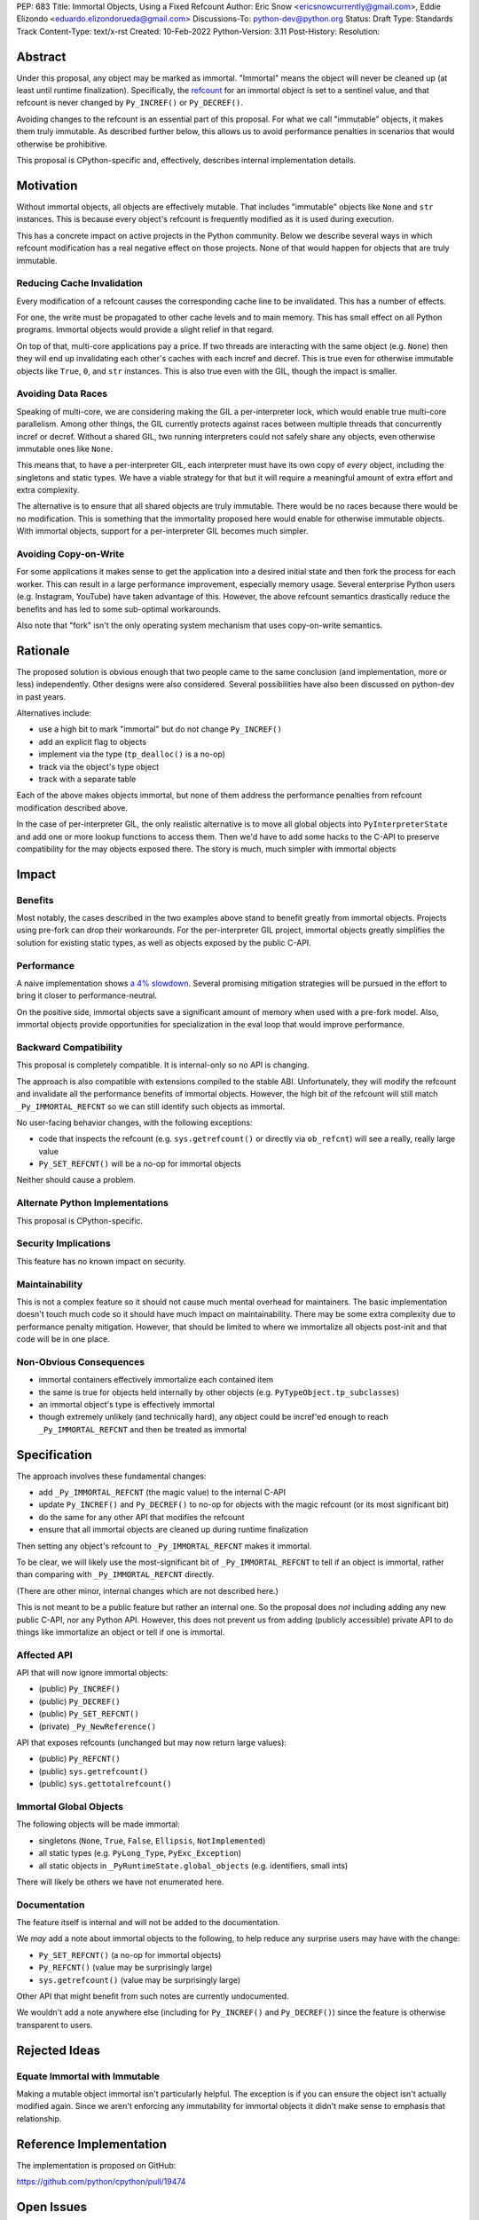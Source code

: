 PEP: 683
Title: Immortal Objects, Using a Fixed Refcount
Author: Eric Snow <ericsnowcurrently@gmail.com>, Eddie Elizondo <eduardo.elizondorueda@gmail.com>
Discussions-To: python-dev@python.org
Status: Draft
Type: Standards Track
Content-Type: text/x-rst
Created: 10-Feb-2022
Python-Version: 3.11
Post-History:
Resolution:


Abstract
========

Under this proposal, any object may be marked as immortal.
"Immortal" means the object will never be cleaned up (at least until
runtime finalization).  Specifically, the `refcount`_ for an immortal
object is set to a sentinel value, and that refcount is never
changed by ``Py_INCREF()`` or ``Py_DECREF()``.

Avoiding changes to the refcount is an essential part of this
proposal.  For what we call "immutable" objects, it makes them
truly immutable.  As described further below, this allows us
to avoid performance penalties in scenarios that
would otherwise be prohibitive.

This proposal is CPython-specific and, effectively, describes
internal implementation details.

.. _refcount: https://docs.python.org/3.11/c-api/intro.html#reference-counts


Motivation
==========

Without immortal objects, all objects are effectively mutable.  That
includes "immutable" objects like ``None`` and ``str`` instances.
This is because every object's refcount is frequently modified
as it is used during execution.

This has a concrete impact on active projects in the Python community.
Below we describe several ways in which refcount modification has
a real negative effect on those projects.  None of that would
happen for objects that are truly immutable.

Reducing Cache Invalidation
---------------------------

Every modification of a refcount causes the corresponding cache
line to be invalidated.  This has a number of effects.

For one, the write must be propagated to other cache levels
and to main memory.  This has small effect on all Python programs.
Immortal objects would provide a slight relief in that regard.

On top of that, multi-core applications pay a price.  If two threads
are interacting with the same object (e.g. ``None``)  then they will
end up invalidating each other's caches with each incref and decref.
This is true even for otherwise immutable objects like ``True``,
``0``, and ``str`` instances.  This is also true even with
the GIL, though the impact is smaller.

Avoiding Data Races
-------------------

Speaking of multi-core, we are considering making the GIL
a per-interpreter lock, which would enable true multi-core parallelism.
Among other things, the GIL currently protects against races between
multiple threads that concurrently incref or decref.  Without a shared
GIL, two running interpreters could not safely share any objects,
even otherwise immutable ones like ``None``.

This means that, to have a per-interpreter GIL, each interpreter must
have its own copy of *every* object, including the singletons and
static types.  We have a viable strategy for that but it will
require a meaningful amount of extra effort and extra
complexity.

The alternative is to ensure that all shared objects are truly immutable.
There would be no races because there would be no modification.  This
is something that the immortality proposed here would enable for
otherwise immutable objects.  With immortal objects,
support for a per-interpreter GIL
becomes much simpler.

Avoiding Copy-on-Write
----------------------

For some applications it makes sense to get the application into
a desired initial state and then fork the process for each worker.
This can result in a large performance improvement, especially
memory usage.  Several enterprise Python users (e.g. Instagram,
YouTube) have taken advantage of this.  However, the above
refcount semantics drastically reduce the benefits and
has led to some sub-optimal workarounds.

Also note that "fork" isn't the only operating system mechanism
that uses copy-on-write semantics.


Rationale
=========

The proposed solution is obvious enough that two people came to the
same conclusion (and implementation, more or less) independently.
Other designs were also considered.  Several possibilities
have also been discussed on python-dev in past years.

Alternatives include:

* use a high bit to mark "immortal" but do not change ``Py_INCREF()``
* add an explicit flag to objects
* implement via the type (``tp_dealloc()`` is a no-op)
* track via the object's type object
* track with a separate table

Each of the above makes objects immortal, but none of them address
the performance penalties from refcount modification described above.

In the case of per-interpreter GIL, the only realistic alternative
is to move all global objects into ``PyInterpreterState`` and add
one or more lookup functions to access them.  Then we'd have to
add some hacks to the C-API to preserve compatibility for the
may objects exposed there.  The story is much, much simpler
with immortal objects


Impact
======

Benefits
--------

Most notably, the cases described in the two examples above stand
to benefit greatly from immortal objects.  Projects using pre-fork
can drop their workarounds.  For the per-interpreter GIL project,
immortal objects greatly simplifies the solution for existing static
types, as well as objects exposed by the public C-API.

Performance
-----------

A naive implementation shows `a 4% slowdown`_.
Several promising mitigation strategies will be pursued in the effort
to bring it closer to performance-neutral.

On the positive side, immortal objects save a significant amount of
memory when used with a pre-fork model.  Also, immortal objects provide
opportunities for specialization in the eval loop that would improve
performance.

.. _a 4% slowdown: https://github.com/python/cpython/pull/19474#issuecomment-1032944709

Backward Compatibility
-----------------------

This proposal is completely compatible.  It is internal-only so no API
is changing.

The approach is also compatible with extensions compiled to the stable
ABI.  Unfortunately, they will modify the refcount and invalidate all
the performance benefits of immortal objects.  However, the high bit
of the refcount will still match ``_Py_IMMORTAL_REFCNT`` so we can
still identify such objects as immortal.

No user-facing behavior changes, with the following exceptions:

* code that inspects the refcount (e.g. ``sys.getrefcount()``
  or directly via ``ob_refcnt``) will see a really, really large
  value
* ``Py_SET_REFCNT()`` will be a no-op for immortal objects

Neither should cause a problem.

Alternate Python Implementations
--------------------------------

This proposal is CPython-specific.

Security Implications
---------------------

This feature has no known impact on security.

Maintainability
---------------

This is not a complex feature so it should not cause much mental
overhead for maintainers.  The basic implementation doesn't touch
much code so it should have much impact on maintainability.  There
may be some extra complexity due to performance penalty mitigation.
However, that should be limited to where we immortalize all
objects post-init and that code will be in one place.

Non-Obvious Consequences
------------------------

* immortal containers effectively immortalize each contained item
* the same is true for objects held internally by other objects
  (e.g. ``PyTypeObject.tp_subclasses``)
* an immortal object's type is effectively immortal
* though extremely unlikely (and technically hard), any object could
  be incref'ed enough to reach ``_Py_IMMORTAL_REFCNT`` and then
  be treated as immortal


Specification
=============

The approach involves these fundamental changes:

* add ``_Py_IMMORTAL_REFCNT`` (the magic value) to the internal C-API
* update ``Py_INCREF()`` and ``Py_DECREF()`` to no-op for objects with
  the magic refcount (or its most significant bit)
* do the same for any other API that modifies the refcount
* ensure that all immortal objects are cleaned up during
  runtime finalization

Then setting any object's refcount to ``_Py_IMMORTAL_REFCNT``
makes it immortal.

To be clear, we will likely use the most-significant bit of
``_Py_IMMORTAL_REFCNT`` to tell if an object is immortal, rather
than comparing with ``_Py_IMMORTAL_REFCNT`` directly.

(There are other minor, internal changes which are not described here.)

This is not meant to be a public feature but rather an internal one.
So the proposal does *not* including adding any new public C-API,
nor any Python API.  However, this does not prevent us from
adding (publicly accessible) private API to do things
like immortalize an object or tell if one
is immortal.

Affected API
------------

API that will now ignore immortal objects:

* (public) ``Py_INCREF()``
* (public) ``Py_DECREF()``
* (public) ``Py_SET_REFCNT()``
* (private) ``_Py_NewReference()``

API that exposes refcounts (unchanged but may now return large values):

* (public) ``Py_REFCNT()``
* (public) ``sys.getrefcount()``
* (public) ``sys.gettotalrefcount()``

Immortal Global Objects
-----------------------

The following objects will be made immortal:

* singletons (``None``, ``True``, ``False``, ``Ellipsis``, ``NotImplemented``)
* all static types (e.g. ``PyLong_Type``, ``PyExc_Exception``)
* all static objects in ``_PyRuntimeState.global_objects`` (e.g. identifiers,
  small ints)

There will likely be others we have not enumerated here.

Documentation
-------------

The feature itself is internal and will not be added to the documentation.

We *may* add a note about immortal objects to the following,
to help reduce any surprise users may have with the change:

* ``Py_SET_REFCNT()`` (a no-op for immortal objects)
* ``Py_REFCNT()`` (value may be surprisingly large)
* ``sys.getrefcount()`` (value may be surprisingly large)

Other API that might benefit from such notes are currently undocumented.

We wouldn't add a note anywhere else (including for ``Py_INCREF()`` and
``Py_DECREF()``) since the feature is otherwise transparent to users.


Rejected Ideas
==============

Equate Immortal with Immutable
------------------------------

Making a mutable object immortal isn't particularly helpful.
The exception is if you can ensure the object isn't actually
modified again.  Since we aren't enforcing any immutability
for immortal objects it didn't make sense to emphasis
that relationship.


Reference Implementation
========================

The implementation is proposed on GitHub:

https://github.com/python/cpython/pull/19474


Open Issues
===========

* how do we ensure all immortal objects get cleaned up during runtime finalization?
* how do we adjust ``sys.gettotalrefcount()`` to reflect things properly (for the sake of buildbots)?
* is there any other impact on GC?


References
==========

This was discussed in December 2021 on python-dev:

* https://mail.python.org/archives/list/python-dev@python.org/thread/7O3FUA52QGTVDC6MDAV5WXKNFEDRK5D6/#TBTHSOI2XRWRO6WQOLUW3X7S5DUXFAOV
* https://mail.python.org/archives/list/python-dev@python.org/thread/PNLBJBNIQDMG2YYGPBCTGOKOAVXRBJWY


Copyright
=========

This document is placed in the public domain or under the
CC0-1.0-Universal license, whichever is more permissive.



..
    Local Variables:
    mode: indented-text
    indent-tabs-mode: nil
    sentence-end-double-space: t
    fill-column: 70
    coding: utf-8
    End:
